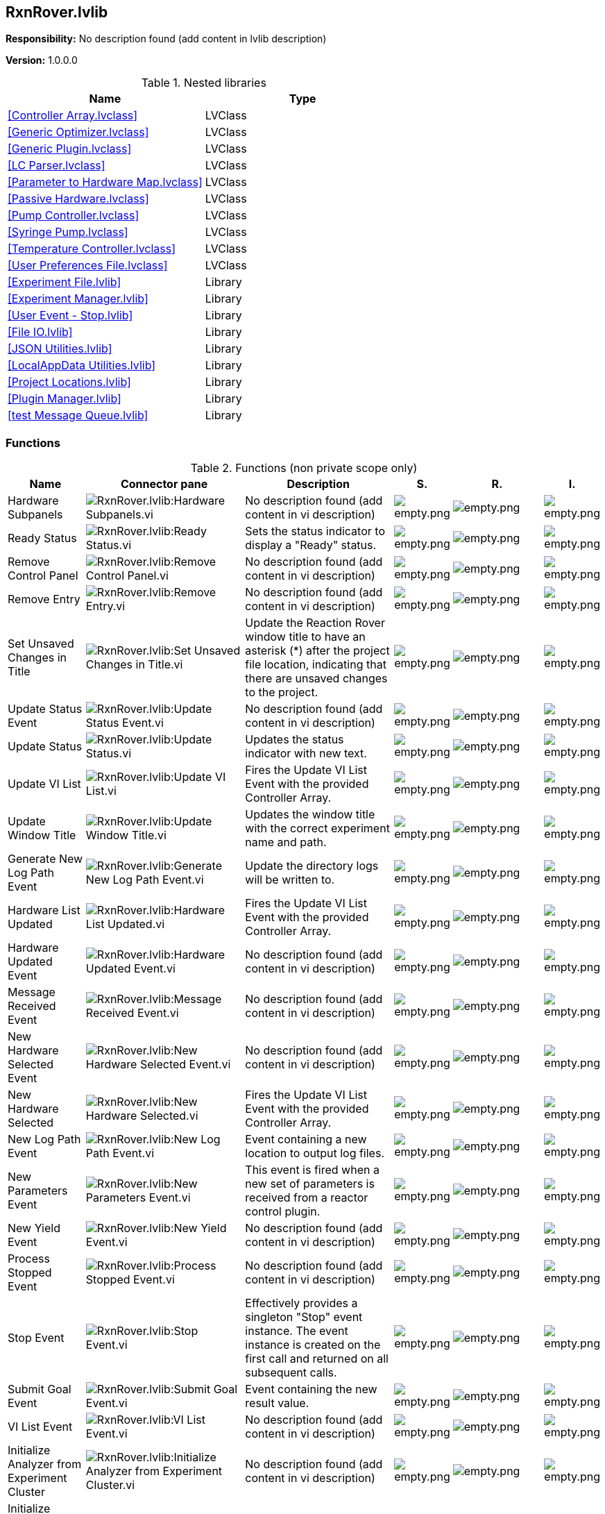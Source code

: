 == RxnRover.lvlib

*Responsibility:*
No description found (add content in lvlib description)

*Version:* 1.0.0.0

.Nested libraries
[cols="", %autowidth, frame=all, grid=all, stripes=none]
|===
|Name |Type

|<<Controller Array.lvclass>>
|LVClass

|<<Generic Optimizer.lvclass>>
|LVClass

|<<Generic Plugin.lvclass>>
|LVClass

|<<LC Parser.lvclass>>
|LVClass

|<<Parameter to Hardware Map.lvclass>>
|LVClass

|<<Passive Hardware.lvclass>>
|LVClass

|<<Pump Controller.lvclass>>
|LVClass

|<<Syringe Pump.lvclass>>
|LVClass

|<<Temperature Controller.lvclass>>
|LVClass

|<<User Preferences File.lvclass>>
|LVClass

|<<Experiment File.lvlib>>
|Library

|<<Experiment Manager.lvlib>>
|Library

|<<User Event - Stop.lvlib>>
|Library

|<<File IO.lvlib>>
|Library

|<<JSON Utilities.lvlib>>
|Library

|<<LocalAppData Utilities.lvlib>>
|Library

|<<Project Locations.lvlib>>
|Library

|<<Plugin Manager.lvlib>>
|Library

|<<test Message Queue.lvlib>>
|Library
|===

=== Functions

.Functions (non private scope only)
[cols="<.<4d,<.<8a,<.<12d,<.<1a,<.<1a,<.<1a", %autowidth, frame=all, grid=all, stripes=none]
|===
|Name |Connector pane |Description |S. |R. |I.

|Hardware Subpanels
|image:RxnRover.lvlib_Hardware_Subpanels.vi.png[RxnRover.lvlib:Hardware Subpanels.vi]
|No description found (add content in vi description)
|image:empty.png[empty.png]
|image:empty.png[empty.png]
|image:empty.png[empty.png]

|Ready Status
|image:RxnRover.lvlib_Ready_Status.vi.png[RxnRover.lvlib:Ready Status.vi]
|Sets the status indicator to display a "Ready" status.
|image:empty.png[empty.png]
|image:empty.png[empty.png]
|image:empty.png[empty.png]

|Remove Control Panel
|image:RxnRover.lvlib_Remove_Control_Panel.vi.png[RxnRover.lvlib:Remove Control Panel.vi]
|No description found (add content in vi description)
|image:empty.png[empty.png]
|image:empty.png[empty.png]
|image:empty.png[empty.png]

|Remove Entry
|image:RxnRover.lvlib_Remove_Entry.vi.png[RxnRover.lvlib:Remove Entry.vi]
|No description found (add content in vi description)
|image:empty.png[empty.png]
|image:empty.png[empty.png]
|image:empty.png[empty.png]

|Set Unsaved Changes in Title
|image:RxnRover.lvlib_Set_Unsaved_Changes_in_Title.vi.png[RxnRover.lvlib:Set Unsaved Changes in Title.vi]
|Update the Reaction Rover window title to have an asterisk (*) after the project file location, indicating that there are unsaved changes to the project.
|image:empty.png[empty.png]
|image:empty.png[empty.png]
|image:empty.png[empty.png]

|Update Status Event
|image:RxnRover.lvlib_Update_Status_Event.vi.png[RxnRover.lvlib:Update Status Event.vi]
|No description found (add content in vi description)
|image:empty.png[empty.png]
|image:empty.png[empty.png]
|image:empty.png[empty.png]

|Update Status
|image:RxnRover.lvlib_Update_Status.vi.png[RxnRover.lvlib:Update Status.vi]
|Updates the status indicator with new text.
|image:empty.png[empty.png]
|image:empty.png[empty.png]
|image:empty.png[empty.png]

|Update VI List
|image:RxnRover.lvlib_Update_VI_List.vi.png[RxnRover.lvlib:Update VI List.vi]
|Fires the Update VI List Event with the provided Controller Array.
|image:empty.png[empty.png]
|image:empty.png[empty.png]
|image:empty.png[empty.png]

|Update Window Title
|image:RxnRover.lvlib_Update_Window_Title.vi.png[RxnRover.lvlib:Update Window Title.vi]
|Updates the window title with the correct experiment name and path.
|image:empty.png[empty.png]
|image:empty.png[empty.png]
|image:empty.png[empty.png]

|Generate New Log Path Event
|image:RxnRover.lvlib_Generate_New_Log_Path_Event.vi.png[RxnRover.lvlib:Generate New Log Path Event.vi]
|Update the directory logs will be written to.
|image:empty.png[empty.png]
|image:empty.png[empty.png]
|image:empty.png[empty.png]

|Hardware List Updated
|image:RxnRover.lvlib_Hardware_List_Updated.vi.png[RxnRover.lvlib:Hardware List Updated.vi]
|Fires the Update VI List Event with the provided Controller Array.
|image:empty.png[empty.png]
|image:empty.png[empty.png]
|image:empty.png[empty.png]

|Hardware Updated Event
|image:RxnRover.lvlib_Hardware_Updated_Event.vi.png[RxnRover.lvlib:Hardware Updated Event.vi]
|No description found (add content in vi description)
|image:empty.png[empty.png]
|image:empty.png[empty.png]
|image:empty.png[empty.png]

|Message Received Event
|image:RxnRover.lvlib_Message_Received_Event.vi.png[RxnRover.lvlib:Message Received Event.vi]
|No description found (add content in vi description)
|image:empty.png[empty.png]
|image:empty.png[empty.png]
|image:empty.png[empty.png]

|New Hardware Selected Event
|image:RxnRover.lvlib_New_Hardware_Selected_Event.vi.png[RxnRover.lvlib:New Hardware Selected Event.vi]
|No description found (add content in vi description)
|image:empty.png[empty.png]
|image:empty.png[empty.png]
|image:empty.png[empty.png]

|New Hardware Selected
|image:RxnRover.lvlib_New_Hardware_Selected.vi.png[RxnRover.lvlib:New Hardware Selected.vi]
|Fires the Update VI List Event with the provided Controller Array.
|image:empty.png[empty.png]
|image:empty.png[empty.png]
|image:empty.png[empty.png]

|New Log Path Event
|image:RxnRover.lvlib_New_Log_Path_Event.vi.png[RxnRover.lvlib:New Log Path Event.vi]
|Event containing a new location to output log files.
|image:empty.png[empty.png]
|image:empty.png[empty.png]
|image:empty.png[empty.png]

|New Parameters Event
|image:RxnRover.lvlib_New_Parameters_Event.vi.png[RxnRover.lvlib:New Parameters Event.vi]
|This event is fired when a new set of parameters is received from a reactor control plugin.
|image:empty.png[empty.png]
|image:empty.png[empty.png]
|image:empty.png[empty.png]

|New Yield Event
|image:RxnRover.lvlib_New_Yield_Event.vi.png[RxnRover.lvlib:New Yield Event.vi]
|No description found (add content in vi description)
|image:empty.png[empty.png]
|image:empty.png[empty.png]
|image:empty.png[empty.png]

|Process Stopped Event
|image:RxnRover.lvlib_Process_Stopped_Event.vi.png[RxnRover.lvlib:Process Stopped Event.vi]
|No description found (add content in vi description)
|image:empty.png[empty.png]
|image:empty.png[empty.png]
|image:empty.png[empty.png]

|Stop Event
|image:RxnRover.lvlib_Stop_Event.vi.png[RxnRover.lvlib:Stop Event.vi]
|Effectively provides a singleton "Stop" event instance. The event instance is created on the first call and returned on all subsequent calls.
|image:empty.png[empty.png]
|image:empty.png[empty.png]
|image:empty.png[empty.png]

|Submit Goal Event
|image:RxnRover.lvlib_Submit_Goal_Event.vi.png[RxnRover.lvlib:Submit Goal Event.vi]
|Event containing the new result value.
|image:empty.png[empty.png]
|image:empty.png[empty.png]
|image:empty.png[empty.png]

|VI List Event
|image:RxnRover.lvlib_VI_List_Event.vi.png[RxnRover.lvlib:VI List Event.vi]
|No description found (add content in vi description)
|image:empty.png[empty.png]
|image:empty.png[empty.png]
|image:empty.png[empty.png]

|Initialize Analyzer from Experiment Cluster
|image:RxnRover.lvlib_Initialize_Analyzer_from_Experiment_Cluster.vi.png[RxnRover.lvlib:Initialize Analyzer from Experiment Cluster.vi]
|No description found (add content in vi description)
|image:empty.png[empty.png]
|image:empty.png[empty.png]
|image:empty.png[empty.png]

|Initialize Hardware from Experiment Cluster
|image:RxnRover.lvlib_Initialize_Hardware_from_Experiment_Cluster.vi.png[RxnRover.lvlib:Initialize Hardware from Experiment Cluster.vi]
|Initialize reactor component plugins from the experiment file plugin list.
|image:empty.png[empty.png]
|image:empty.png[empty.png]
|image:empty.png[empty.png]

|Initialize Optimizer from Experiment Cluster
|image:RxnRover.lvlib_Initialize_Optimizer_from_Experiment_Cluster.vi.png[RxnRover.lvlib:Initialize Optimizer from Experiment Cluster.vi]
|Attempt to load optimizer plugins from the given experiment file.
|image:empty.png[empty.png]
|image:empty.png[empty.png]
|image:empty.png[empty.png]

|Initialize Parameter to Hardware Map from Experiment Cluster
|image:RxnRover.lvlib_Initialize_Parameter_to_Hardware_Map_from_Experiment_Cluster.vi.png[RxnRover.lvlib:Initialize Parameter to Hardware Map from Experiment Cluster.vi]
|No description found (add content in vi description)
|image:empty.png[empty.png]
|image:empty.png[empty.png]
|image:empty.png[empty.png]

|Load Details and Filter Plugins
|image:RxnRover.lvlib_Load_Details_and_Filter_Plugins.vi.png[RxnRover.lvlib:Load Details and Filter Plugins.vi]
|Convenience function to check all plugin directories for plugin definitions, load in the details for each plugin, and filter the plugin details by supported plugin types.

This function also creates the plugin directories if they do not already exist, in which case no plugins will be loaded since the directories could not have been populated yet.
|image:empty.png[empty.png]
|image:empty.png[empty.png]
|image:empty.png[empty.png]

|Add Analyzer
|image:RxnRover.lvlib_Add_Analyzer.vi.png[RxnRover.lvlib:Add Analyzer.vi]
|Adds a new analyzer plugin to the process cache.
|image:empty.png[empty.png]
|image:empty.png[empty.png]
|image:empty.png[empty.png]

|Add Hardware
|image:RxnRover.lvlib_Add_Hardware.vi.png[RxnRover.lvlib:Add Hardware.vi]
|Adds the reactor component plugin to the plugin list.
|image:empty.png[empty.png]
|image:empty.png[empty.png]
|image:empty.png[empty.png]

|Add Optimizer
|image:RxnRover.lvlib_Add_Optimizer.vi.png[RxnRover.lvlib:Add Optimizer.vi]
|Adds a new optimizer plugin to the process cache.
|image:empty.png[empty.png]
|image:empty.png[empty.png]
|image:empty.png[empty.png]

|Assign Parameters to Hardware Dialog
|image:RxnRover.lvlib_Assign_Parameters_to_Hardware_Dialog.vi.png[RxnRover.lvlib:Assign Parameters to Hardware Dialog.vi]
|No description found (add content in vi description)
|image:empty.png[empty.png]
|image:empty.png[empty.png]
|image:empty.png[empty.png]

|Initialize Plugin
|image:RxnRover.lvlib_Initialize_Plugin.vi.png[RxnRover.lvlib:Initialize Plugin.vi]
|Initialize a plugin instance based on the information given.
|image:empty.png[empty.png]
|image:empty.png[empty.png]
|image:empty.png[empty.png]

|Load Plugin Dialog
|image:RxnRover.lvlib_Load_Plugin_Dialog.vi.png[RxnRover.lvlib:Load Plugin Dialog.vi]
|Dialog allowing the user to select a plugin by name. Returns the selected plugin details.
|image:empty.png[empty.png]
|image:empty.png[empty.png]
|image:empty.png[empty.png]

|Stop Analyzer VI
|image:RxnRover.lvlib_Stop_Analyzer_VI.vi.png[RxnRover.lvlib:Stop Analyzer VI.vi]
|Stops the named process, shutting down the subpanel indicator and control panel, removing the entry from the message history cache, and deleting it form the object array. This VI triggers status update events.
|image:empty.png[empty.png]
|image:empty.png[empty.png]
|image:empty.png[empty.png]

|Stop Optimizer VI
|image:RxnRover.lvlib_Stop_Optimizer_VI.vi.png[RxnRover.lvlib:Stop Optimizer VI.vi]
|Stops the named process, shutting down the subpanel indicator and control panel, removing the entry from the message history cache, and deleting it form the object array. This VI triggers status update events.
|image:empty.png[empty.png]
|image:empty.png[empty.png]
|image:empty.png[empty.png]

|Stop Process VI
|image:RxnRover.lvlib_Stop_Process_VI.vi.png[RxnRover.lvlib:Stop Process VI.vi]
|Stops the named process, shutting down the subpanel indicator and control panel, removing the entry from the message history cache, and deleting it form the object array. This VI triggers status update events.
|image:empty.png[empty.png]
|image:empty.png[empty.png]
|image:empty.png[empty.png]

|Add Process Queue Reference
|image:RxnRover.lvlib_Add_Process_Queue_Reference.vi.png[RxnRover.lvlib:Add Process Queue Reference.vi]
|Appends queue to an array of process queues.
|image:empty.png[empty.png]
|image:empty.png[empty.png]
|image:empty.png[empty.png]

|Add VI to Tab Control
|image:RxnRover.lvlib_Add_VI_to_Tab_Control.vi.png[RxnRover.lvlib:Add VI to Tab Control.vi]
|Adds the VI to the first visible page of the tab control given, assuming the first control on the page is a subpanel.
|image:empty.png[empty.png]
|image:empty.png[empty.png]
|image:empty.png[empty.png]

|Cache Message
|image:RxnRover.lvlib_Cache_Message.vi.png[RxnRover.lvlib:Cache Message.vi]
|No description found (add content in vi description)
|image:empty.png[empty.png]
|image:empty.png[empty.png]
|image:empty.png[empty.png]

|Check Loop Error
|image:RxnRover.lvlib_Check_Loop_Error.vi.png[RxnRover.lvlib:Check Loop Error.vi]
|Check the 'error to process' to see if its code value matches any of the values in the 'Ignore Errors' array. If so, do nothing. If not, send an "Error" message containing the error data to the Message Handling Loop for further processing. If the "Exit on Error?" input is TRUE, send an "Exit" message to the Message Handling Loop instead.
|image:empty.png[empty.png]
|image:reentrancy-preallocated.png[reentrancy-preallocated.png]
|image:empty.png[empty.png]

|Choose Idle or Error State
|image:RxnRover.lvlib_Choose_Idle_or_Error_State.vi.png[RxnRover.lvlib:Choose Idle or Error State.vi]
|No description found (add content in vi description)
|image:empty.png[empty.png]
|image:empty.png[empty.png]
|image:empty.png[empty.png]

|Error Handler - Main VI State Machine
|image:RxnRover.lvlib_Error_Handler___Main_VI_State_Machine.vi.png[RxnRover.lvlib:Error Handler - Main VI State Machine.vi]
|Process an error that occurred in the Message Handling Loop, either by ignoring it, or generating an "Exit" message.
|image:empty.png[empty.png]
|image:empty.png[empty.png]
|image:empty.png[empty.png]

|Find Available Queue
|image:RxnRover.lvlib_Find_Available_Queue.vi.png[RxnRover.lvlib:Find Available Queue.vi]
|No description found (add content in vi description)
|image:empty.png[empty.png]
|image:empty.png[empty.png]
|image:empty.png[empty.png]

|Find Subpanel on Page
|image:RxnRover.lvlib_Find_Subpanel_on_Page.vi.png[RxnRover.lvlib:Find Subpanel on Page.vi]
|No description found (add content in vi description)
|image:empty.png[empty.png]
|image:empty.png[empty.png]
|image:empty.png[empty.png]

|Load Plugin Front Panel
|image:RxnRover.lvlib_Load_Plugin_Front_Panel.vi.png[RxnRover.lvlib:Load Plugin Front Panel.vi]
|No description found (add content in vi description)
|image:empty.png[empty.png]
|image:empty.png[empty.png]
|image:empty.png[empty.png]

|Queue Message
|image:RxnRover.lvlib_Queue_Message.vi.png[RxnRover.lvlib:Queue Message.vi]
|No description found (add content in vi description)
|image:empty.png[empty.png]
|image:empty.png[empty.png]
|image:empty.png[empty.png]

|Save Reaction Rover Data to Experiment File
|image:RxnRover.lvlib_Save_Reaction_Rover_Data_to_Experiment_File.vi.png[RxnRover.lvlib:Save Reaction Rover Data to Experiment File.vi]
|No description found (add content in vi description)
|image:empty.png[empty.png]
|image:empty.png[empty.png]
|image:empty.png[empty.png]

|Split Name and Message
|image:RxnRover.lvlib_Split_Name_and_Message.vi.png[RxnRover.lvlib:Split Name and Message.vi]
|No description found (add content in vi description)
|image:empty.png[empty.png]
|image:empty.png[empty.png]
|image:empty.png[empty.png]

|Variant to Data String
|image:RxnRover.lvlib_Variant_to_Data_String.vi.png[RxnRover.lvlib:Variant to Data String.vi]
|No description found (add content in vi description)
|image:empty.png[empty.png]
|image:empty.png[empty.png]
|image:empty.png[empty.png]

|Is Variant Supported Type
|image:RxnRover.lvlib_Is_Variant_Supported_Type.vi.png[RxnRover.lvlib:Is Variant Supported Type.vi]
|Checks if the variant is any of the supported types for parameter values.
|image:empty.png[empty.png]
|image:empty.png[empty.png]
|image:empty.png[empty.png]

|Is Variant Type Boolean
|image:RxnRover.lvlib_Is_Variant_Type_Boolean.vi.png[RxnRover.lvlib:Is Variant Type Boolean.vi]
|Check if the variant contents are a boolean.
|image:empty.png[empty.png]
|image:empty.png[empty.png]
|image:empty.png[empty.png]

|Is Variant Type Numeric
|image:RxnRover.lvlib_Is_Variant_Type_Numeric.vi.png[RxnRover.lvlib:Is Variant Type Numeric.vi]
|Check if the variant contents are a numeric type.
|image:empty.png[empty.png]
|image:empty.png[empty.png]
|image:empty.png[empty.png]

|Is Variant Type Path
|image:RxnRover.lvlib_Is_Variant_Type_Path.vi.png[RxnRover.lvlib:Is Variant Type Path.vi]
|Check if the variant contents are a path.
|image:empty.png[empty.png]
|image:empty.png[empty.png]
|image:empty.png[empty.png]

|Is Variant Type String
|image:RxnRover.lvlib_Is_Variant_Type_String.vi.png[RxnRover.lvlib:Is Variant Type String.vi]
|Check if the variant contents are a string.
|image:empty.png[empty.png]
|image:empty.png[empty.png]
|image:empty.png[empty.png]

|Unsupported Type Error
|image:RxnRover.lvlib_Unsupported_Type_Error.vi.png[RxnRover.lvlib:Unsupported Type Error.vi]
|Provides an error cluster for an unsupported type. This will get the type of the variant and add that to the error message.
|image:empty.png[empty.png]
|image:empty.png[empty.png]
|image:empty.png[empty.png]

|Main
|image:RxnRover.lvlib_Main.vi.png[RxnRover.lvlib:Main.vi]
|Use this template to build a simple state machine design pattern. Each state executes code and determines which state to transition to.
|image:empty.png[empty.png]
|image:empty.png[empty.png]
|image:empty.png[empty.png]
|===

**S**cope: image:scope-protected.png[] -> Protected | image:scope-community.png[] -> Community

**R**eentrancy: image:reentrancy-preallocated.png[] -> Preallocated reentrancy | image:reentrancy-shared.png[] -> Shared reentrancy

**I**nlining: image:inlined.png[] -> Inlined

=== Library Constant VIs

[NOTE]
====
No Constant VIs Found
====
